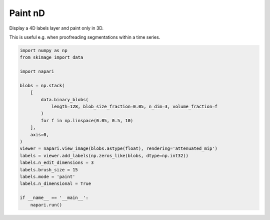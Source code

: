 
.. DO NOT EDIT.
.. THIS FILE WAS AUTOMATICALLY GENERATED BY SPHINX-GALLERY.
.. TO MAKE CHANGES, EDIT THE SOURCE PYTHON FILE:
.. "gallery/paint-nd.py"
.. LINE NUMBERS ARE GIVEN BELOW.

.. only:: html

    .. note::
        :class: sphx-glr-download-link-note

        :ref:`Go to the end <sphx_glr_download_gallery_paint-nd.py>`
        to download the full example code

.. rst-class:: sphx-glr-example-title

.. _sphx_glr_gallery_paint-nd.py:


Paint nD
========

Display a 4D labels layer and paint only in 3D.

This is useful e.g. when proofreading segmentations within a time series.

.. tags:: analysis

.. GENERATED FROM PYTHON SOURCE LINES 11-35

.. code-block:: Python


    import numpy as np
    from skimage import data

    import napari

    blobs = np.stack(
        [
            data.binary_blobs(
                length=128, blob_size_fraction=0.05, n_dim=3, volume_fraction=f
            )
            for f in np.linspace(0.05, 0.5, 10)
        ],
        axis=0,
    )
    viewer = napari.view_image(blobs.astype(float), rendering='attenuated_mip')
    labels = viewer.add_labels(np.zeros_like(blobs, dtype=np.int32))
    labels.n_edit_dimensions = 3
    labels.brush_size = 15
    labels.mode = 'paint'
    labels.n_dimensional = True

    if __name__ == '__main__':
        napari.run()


.. _sphx_glr_download_gallery_paint-nd.py:

.. only:: html

  .. container:: sphx-glr-footer sphx-glr-footer-example

    .. container:: sphx-glr-download sphx-glr-download-jupyter

      :download:`Download Jupyter notebook: paint-nd.ipynb <paint-nd.ipynb>`

    .. container:: sphx-glr-download sphx-glr-download-python

      :download:`Download Python source code: paint-nd.py <paint-nd.py>`


.. only:: html

 .. rst-class:: sphx-glr-signature

    `Gallery generated by Sphinx-Gallery <https://sphinx-gallery.github.io>`_
